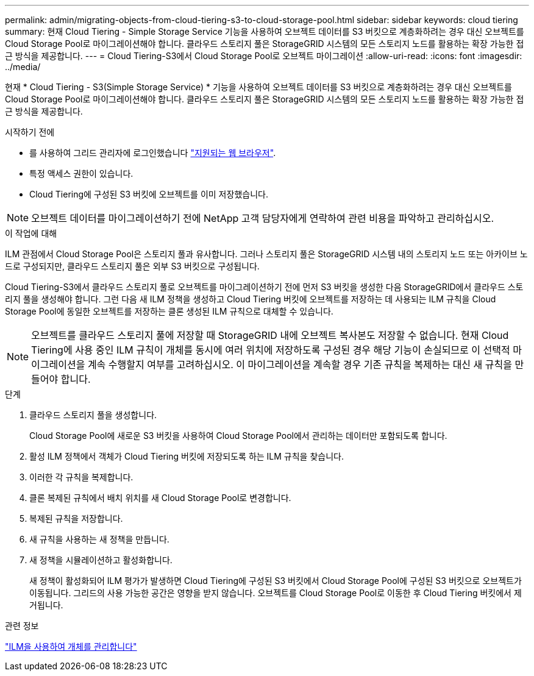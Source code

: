 ---
permalink: admin/migrating-objects-from-cloud-tiering-s3-to-cloud-storage-pool.html 
sidebar: sidebar 
keywords: cloud tiering 
summary: 현재 Cloud Tiering - Simple Storage Service 기능을 사용하여 오브젝트 데이터를 S3 버킷으로 계층화하려는 경우 대신 오브젝트를 Cloud Storage Pool로 마이그레이션해야 합니다. 클라우드 스토리지 풀은 StorageGRID 시스템의 모든 스토리지 노드를 활용하는 확장 가능한 접근 방식을 제공합니다. 
---
= Cloud Tiering-S3에서 Cloud Storage Pool로 오브젝트 마이그레이션
:allow-uri-read: 
:icons: font
:imagesdir: ../media/


[role="lead"]
현재 * Cloud Tiering - S3(Simple Storage Service) * 기능을 사용하여 오브젝트 데이터를 S3 버킷으로 계층화하려는 경우 대신 오브젝트를 Cloud Storage Pool로 마이그레이션해야 합니다. 클라우드 스토리지 풀은 StorageGRID 시스템의 모든 스토리지 노드를 활용하는 확장 가능한 접근 방식을 제공합니다.

.시작하기 전에
* 를 사용하여 그리드 관리자에 로그인했습니다 link:../admin/web-browser-requirements.html["지원되는 웹 브라우저"].
* 특정 액세스 권한이 있습니다.
* Cloud Tiering에 구성된 S3 버킷에 오브젝트를 이미 저장했습니다.



NOTE: 오브젝트 데이터를 마이그레이션하기 전에 NetApp 고객 담당자에게 연락하여 관련 비용을 파악하고 관리하십시오.

.이 작업에 대해
ILM 관점에서 Cloud Storage Pool은 스토리지 풀과 유사합니다. 그러나 스토리지 풀은 StorageGRID 시스템 내의 스토리지 노드 또는 아카이브 노드로 구성되지만, 클라우드 스토리지 풀은 외부 S3 버킷으로 구성됩니다.

Cloud Tiering-S3에서 클라우드 스토리지 풀로 오브젝트를 마이그레이션하기 전에 먼저 S3 버킷을 생성한 다음 StorageGRID에서 클라우드 스토리지 풀을 생성해야 합니다. 그런 다음 새 ILM 정책을 생성하고 Cloud Tiering 버킷에 오브젝트를 저장하는 데 사용되는 ILM 규칙을 Cloud Storage Pool에 동일한 오브젝트를 저장하는 클론 생성된 ILM 규칙으로 대체할 수 있습니다.


NOTE: 오브젝트를 클라우드 스토리지 풀에 저장할 때 StorageGRID 내에 오브젝트 복사본도 저장할 수 없습니다. 현재 Cloud Tiering에 사용 중인 ILM 규칙이 개체를 동시에 여러 위치에 저장하도록 구성된 경우 해당 기능이 손실되므로 이 선택적 마이그레이션을 계속 수행할지 여부를 고려하십시오. 이 마이그레이션을 계속할 경우 기존 규칙을 복제하는 대신 새 규칙을 만들어야 합니다.

.단계
. 클라우드 스토리지 풀을 생성합니다.
+
Cloud Storage Pool에 새로운 S3 버킷을 사용하여 Cloud Storage Pool에서 관리하는 데이터만 포함되도록 합니다.

. 활성 ILM 정책에서 객체가 Cloud Tiering 버킷에 저장되도록 하는 ILM 규칙을 찾습니다.
. 이러한 각 규칙을 복제합니다.
. 클론 복제된 규칙에서 배치 위치를 새 Cloud Storage Pool로 변경합니다.
. 복제된 규칙을 저장합니다.
. 새 규칙을 사용하는 새 정책을 만듭니다.
. 새 정책을 시뮬레이션하고 활성화합니다.
+
새 정책이 활성화되어 ILM 평가가 발생하면 Cloud Tiering에 구성된 S3 버킷에서 Cloud Storage Pool에 구성된 S3 버킷으로 오브젝트가 이동됩니다. 그리드의 사용 가능한 공간은 영향을 받지 않습니다. 오브젝트를 Cloud Storage Pool로 이동한 후 Cloud Tiering 버킷에서 제거됩니다.



.관련 정보
link:../ilm/index.html["ILM을 사용하여 개체를 관리합니다"]
